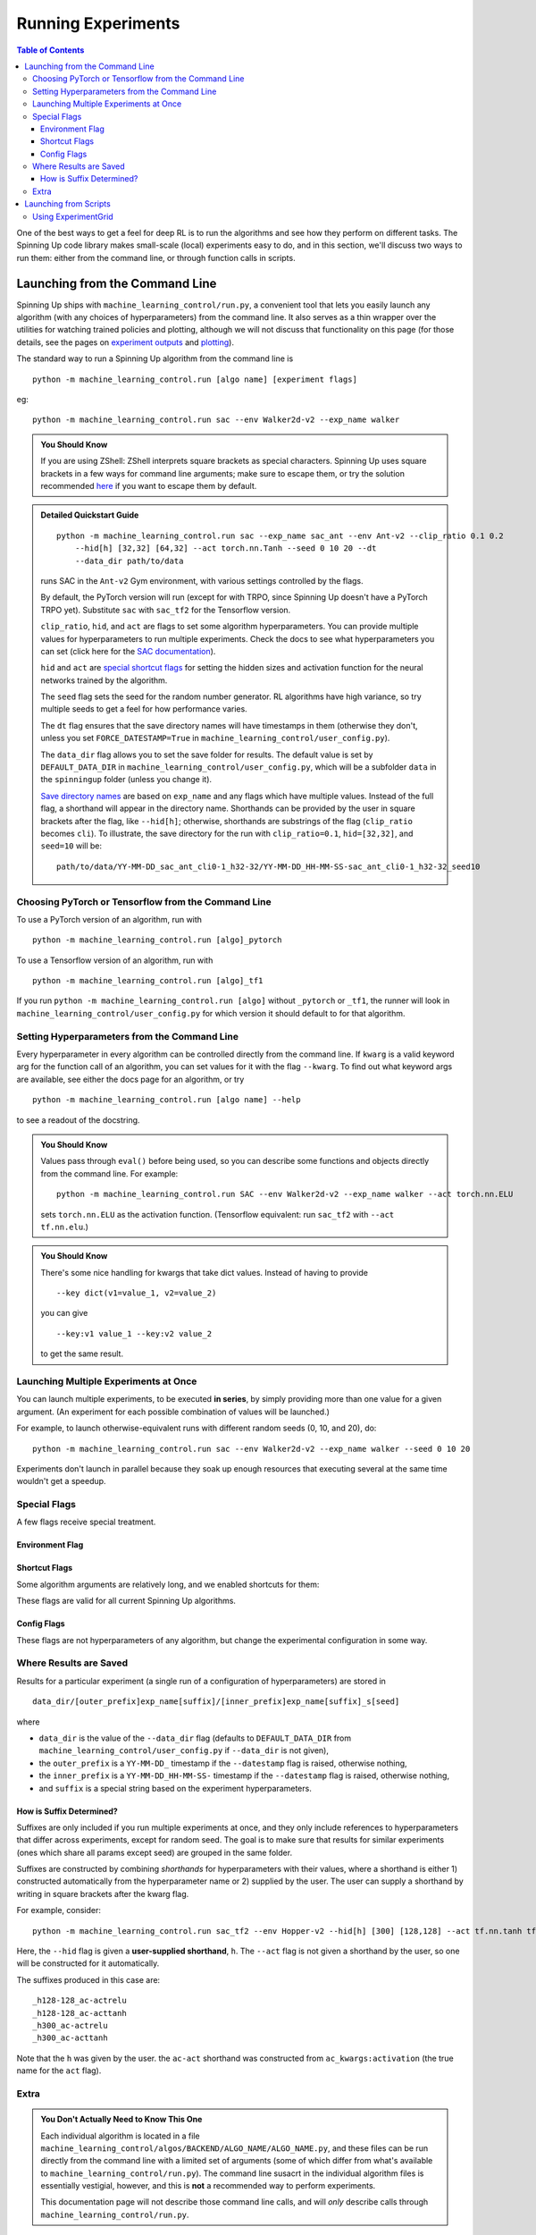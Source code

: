 ===================
Running Experiments
===================


.. contents:: Table of Contents

One of the best ways to get a feel for deep RL is to run the algorithms and see how they perform on different tasks. The Spinning Up code library makes small-scale (local) experiments easy to do, and in this section, we'll discuss two ways to run them: either from the command line, or through function calls in scripts.


Launching from the Command Line
===============================


Spinning Up ships with ``machine_learning_control/run.py``, a convenient tool that lets you easily launch any algorithm (with any choices of hyperparameters) from the command line. It also serves as a thin wrapper over the utilities for watching trained policies and plotting, although we will not discuss that functionality on this page (for those details, see the pages on `experiment outputs`_ and `plotting`_).

The standard way to run a Spinning Up algorithm from the command line is

.. parsed-literal::

    python -m machine_learning_control.run [algo name] [experiment flags]

eg:

.. parsed-literal::

    python -m machine_learning_control.run sac --env Walker2d-v2 --exp_name walker

.. _`experiment outputs`: ../user/saving_and_loading.html
.. _`plotting`: ../user/plotting.html

.. admonition:: You Should Know

    If you are using ZShell: ZShell interprets square brackets as special characters. Spinning Up uses square brackets in a few ways for command line arguments; make sure to escape them, or try the solution recommended `here <http://kinopyo.com/en/blog/escape-square-bracket-by-default-in-zsh>`_ if you want to escape them by default.

.. admonition:: Detailed Quickstart Guide

    .. parsed-literal::

        python -m machine_learning_control.run sac --exp_name sac_ant --env Ant-v2 --clip_ratio 0.1 0.2
            --hid[h] [32,32] [64,32] --act torch.nn.Tanh --seed 0 10 20 --dt
            --data_dir path/to/data

    runs SAC in the ``Ant-v2`` Gym environment, with various settings controlled by the flags.

    By default, the PyTorch version will run (except for with TRPO, since Spinning Up doesn't have a PyTorch TRPO yet). Substitute ``sac`` with ``sac_tf2`` for the Tensorflow version.

    ``clip_ratio``, ``hid``, and ``act`` are flags to set some algorithm hyperparameters. You can provide multiple values for hyperparameters to run multiple experiments. Check the docs to see what hyperparameters you can set (click here for the `SAC documentation`_).

    ``hid`` and ``act`` are `special shortcut flags`_ for setting the hidden sizes and activation function for the neural networks trained by the algorithm.

    The ``seed`` flag sets the seed for the random number generator. RL algorithms have high variance, so try multiple seeds to get a feel for how performance varies.

    The ``dt`` flag ensures that the save directory names will have timestamps in them (otherwise they don't, unless you set ``FORCE_DATESTAMP=True`` in ``machine_learning_control/user_config.py``).

    The ``data_dir`` flag allows you to set the save folder for results. The default value is set by ``DEFAULT_DATA_DIR`` in ``machine_learning_control/user_config.py``, which will be a subfolder ``data`` in the ``spinningup`` folder (unless you change it).

    `Save directory names`_ are based on ``exp_name`` and any flags which have multiple values. Instead of the full flag, a shorthand will appear in the directory name. Shorthands can be provided by the user in square brackets after the flag, like ``--hid[h]``; otherwise, shorthands are substrings of the flag (``clip_ratio`` becomes ``cli``). To illustrate, the save directory for the run with ``clip_ratio=0.1``, ``hid=[32,32]``, and ``seed=10`` will be:

    .. parsed-literal::

        path/to/data/YY-MM-DD_sac_ant_cli0-1_h32-32/YY-MM-DD_HH-MM-SS-sac_ant_cli0-1_h32-32_seed10

.. _`SAC documentation`: ../algorithms/sac.html#machine_learning_control.sac
.. _`special shortcut flags`: ../user/running.html#shortcut-flags
.. _`Save directory names`: ../user/running.html#where-results-are-saved

Choosing PyTorch or Tensorflow from the Command Line
----------------------------------------------------

To use a PyTorch version of an algorithm, run with

.. parsed-literal::

    python -m machine_learning_control.run [algo]_pytorch

To use a Tensorflow version of an algorithm, run with

.. parsed-literal::

    python -m machine_learning_control.run [algo]_tf1

If you run ``python -m machine_learning_control.run [algo]`` without ``_pytorch`` or ``_tf1``, the runner will look in ``machine_learning_control/user_config.py`` for which version it should default to for that algorithm.

Setting Hyperparameters from the Command Line
---------------------------------------------

Every hyperparameter in every algorithm can be controlled directly from the command line. If ``kwarg`` is a valid keyword arg for the function call of an algorithm, you can set values for it with the flag ``--kwarg``. To find out what keyword args are available, see either the docs page for an algorithm, or try

.. parsed-literal::

    python -m machine_learning_control.run [algo name] --help

to see a readout of the docstring.

.. admonition:: You Should Know

    Values pass through ``eval()`` before being used, so you can describe some functions and objects directly from the command line. For example:

    .. parsed-literal::

        python -m machine_learning_control.run SAC --env Walker2d-v2 --exp_name walker --act torch.nn.ELU

    sets ``torch.nn.ELU`` as the activation function. (Tensorflow equivalent: run ``sac_tf2`` with ``--act tf.nn.elu``.)

.. admonition:: You Should Know

    There's some nice handling for kwargs that take dict values. Instead of having to provide

    .. parsed-literal::

        --key dict(v1=value_1, v2=value_2)

    you can give

    .. parsed-literal::

        --key:v1 value_1 --key:v2 value_2

    to get the same result.

Launching Multiple Experiments at Once
--------------------------------------

You can launch multiple experiments, to be executed **in series**, by simply providing more than one value for a given argument. (An experiment for each possible combination of values will be launched.)

For example, to launch otherwise-equivalent runs with different random seeds (0, 10, and 20), do:

.. parsed-literal::

    python -m machine_learning_control.run sac --env Walker2d-v2 --exp_name walker --seed 0 10 20

Experiments don't launch in parallel because they soak up enough resources that executing several at the same time wouldn't get a speedup.



Special Flags
-------------

A few flags receive special treatment.


Environment Flag
^^^^^^^^^^^^^^^^

.. option:: --env, --env_name

    *string*. The name of an environment in the OpenAI Gym. All Spinning Up algorithms are implemented as functions that accept ``env_fn`` as an argument, where ``env_fn`` must be a callable function that builds a copy of the RL environment. Since the most common use case is Gym environments, though, all of which are built through ``gym.make(env_name)``, we allow you to just specify ``env_name`` (or ``env`` for short) at the command line, which gets converted to a lambda-function that builds the correct gym environment.


Shortcut Flags
^^^^^^^^^^^^^^

Some algorithm arguments are relatively long, and we enabled shortcuts for them:

.. option:: --hid, --ac_kwargs:hidden_sizes

    *list of ints*. Sets the sizes of the hidden layers in the neural networks (policies and value functions).

.. option:: --act, --ac_kwargs:activation

    *tf op*. The activation function for the neural networks in the actor and critic.

These flags are valid for all current Spinning Up algorithms.

Config Flags
^^^^^^^^^^^^

These flags are not hyperparameters of any algorithm, but change the experimental configuration in some way.

.. option:: --cpu, --num_cpu

    *int*. If this flag is set, the experiment is launched with this many processes, one per cpu, connected by MPI. Some algorithms are amenable to this sort of parallelization but not all. An error will be raised if you try setting ``num_cpu`` > 1 for an incompatible algorithm. You can also set ``--num_cpu auto``, which will automatically use as many CPUs as are available on the machine.

.. option:: --exp_name

    *string*. The experiment name. This is used in naming the save directory for each experiment. The default is "cmd" + [algo name].

.. option:: --data_dir

    *path*. Set the base save directory for this experiment or set of experiments. If none is given, the ``DEFAULT_DATA_DIR`` in ``machine_learning_control/user_config.py`` will be used.

.. option:: --datestamp

    *bool*. Include date and time in the name for the save directory of the experiment.


Where Results are Saved
-----------------------

Results for a particular experiment (a single run of a configuration of hyperparameters) are stored in

::

    data_dir/[outer_prefix]exp_name[suffix]/[inner_prefix]exp_name[suffix]_s[seed]

where

* ``data_dir`` is the value of the ``--data_dir`` flag (defaults to ``DEFAULT_DATA_DIR`` from ``machine_learning_control/user_config.py`` if ``--data_dir`` is not given),
* the ``outer_prefix`` is a ``YY-MM-DD_`` timestamp if the ``--datestamp`` flag is raised, otherwise nothing,
* the ``inner_prefix`` is a ``YY-MM-DD_HH-MM-SS-`` timestamp if the ``--datestamp`` flag is raised, otherwise nothing,
* and ``suffix`` is a special string based on the experiment hyperparameters.

How is Suffix Determined?
^^^^^^^^^^^^^^^^^^^^^^^^^

Suffixes are only included if you run multiple experiments at once, and they only include references to hyperparameters that differ across experiments, except for random seed. The goal is to make sure that results for similar experiments (ones which share all params except seed) are grouped in the same folder.

Suffixes are constructed by combining *shorthands* for hyperparameters with their values, where a shorthand is either 1) constructed automatically from the hyperparameter name or 2) supplied by the user. The user can supply a shorthand by writing in square brackets after the kwarg flag.

For example, consider:

.. parsed-literal::

    python -m machine_learning_control.run sac_tf2 --env Hopper-v2 --hid[h] [300] [128,128] --act tf.nn.tanh tf.nn.relu

Here, the ``--hid`` flag is given a **user-supplied shorthand**, ``h``. The ``--act`` flag is not given a shorthand by the user, so one will be constructed for it automatically.

The suffixes produced in this case are:

.. parsed-literal::
    _h128-128_ac-actrelu
    _h128-128_ac-acttanh
    _h300_ac-actrelu
    _h300_ac-acttanh

Note that the ``h`` was given by the user. the ``ac-act`` shorthand was constructed from ``ac_kwargs:activation`` (the true name for the ``act`` flag).


Extra
-----

.. admonition:: You Don't Actually Need to Know This One

    Each individual algorithm is located in a file ``machine_learning_control/algos/BACKEND/ALGO_NAME/ALGO_NAME.py``, and these files can be run directly from the command line with a limited set of arguments (some of which differ from what's available to ``machine_learning_control/run.py``). The command line susacrt in the individual algorithm files is essentially vestigial, however, and this is **not** a recommended way to perform experiments.

    This documentation page will not describe those command line calls, and will *only* describe calls through ``machine_learning_control/run.py``.

Launching from Scripts
======================

Each algorithm is implemented as a python function, which can be imported directly from the ``machine_learning_control`` package, eg

>>> from machine_learning_control.control import sac_pytorch as sac

See the documentation page for each algorithm for a complete account of possible arguments. These methods can be used to set up specialized custom experiments, for example:

.. code-block:: python

    from machine_learning_control.control import sac_tf2 as sac
    import tensorflow as tf
    import gym

    env_fn = lambda : gym.make('LunarLander-v2')

    ac_kwargs = dict(hidden_sizes=[64,64], activation=tf.nn.relu)

    logger_kwargs = dict(output_dir='path/to/output_dir', exp_name='experiment_name')

    sac(env_fn=env_fn, ac_kwargs=ac_kwargs, steps_per_epoch=5000, epochs=250, logger_kwargs=logger_kwargs)


Using ExperimentGrid
--------------------

It's often useful in machine learning research to run the same algorithm with many possible hyperparameters. Spinning Up ships with a simple tool for facilitating this, called `ExperimentGrid`_.


Consider the example in ``machine_learning_control/examples/pytorch/bench_sac_cartpole.py``:

.. code-block:: python
   :linenos:

    from machine_learning_control.control.utils.run_utils import ExperimentGrid
    from machine_learning_controlcontrol import sac_pytorch
    import torch

    if __name__ == '__main__':
        import argparse
        parser = argparse.ArgumentParser()
        parser.add_argument('--cpu', type=int, default=4)
        parser.add_argument('--num_runs', type=int, default=3)
        args = parser.parse_args()

        eg = ExperimentGrid(name='sac-pyt-bench')
        eg.add('env_name', 'CartPole-v0', '', True)
        eg.add('seed', [10*i for i in range(args.num_runs)])
        eg.add('epochs', 10)
        eg.add('steps_per_epoch', 4000)
        eg.add('ac_kwargs:hidden_sizes', [(32,), (64,64)], 'hid')
        eg.add('ac_kwargs:activation', [torch.nn.Tanh, torch.nn.ReLU], '')
        eg.run(sac_pytorch, num_cpu=args.cpu)

(An equivalent Tensorflow example is available in ``machine_learning_control/examples/tf1/bench_sac_cartpole.py``.)

After making the ExperimentGrid object, parameters are added to it with

.. parsed-literal::

    eg.add(param_name, values, shorthand, in_name)

where ``in_name`` forces a parameter to appear in the experiment name, even if it has the same value across all experiments.

After all parameters have been added,

.. parsed-literal::

    eg.run(thunk, **run_kwargs)

runs all experiments in the grid (one experiment per valid configuration), by providing the configurations as kwargs to the function ``thunk``. ``ExperimentGrid.run`` uses a function named `call_experiment`_ to launch ``thunk``, and ``**run_kwargs`` specify behaviors for ``call_experiment``. See `the documentation page`_ for details.

Except for the absence of shortcut kwargs (you can't use ``hid`` for ``ac_kwargs:hidden_sizes`` in ``ExperimentGrid``), the basic behaviour of ``ExperimentGrid`` is the same as running things from the command line. (In fact, ``machine_learning_control.run`` uses an ``ExperimentGrid`` under the hood.)

.. _`ExperimentGrid`: ../utils/run_utils.html#experimentgrid
.. _`the documentation page`: ../utils/run_utils.html#experimentgrid
.. _`call_experiment`: ../utils/run_utils.html#machine_learning_control.control.utils.run_utils.call_experiment